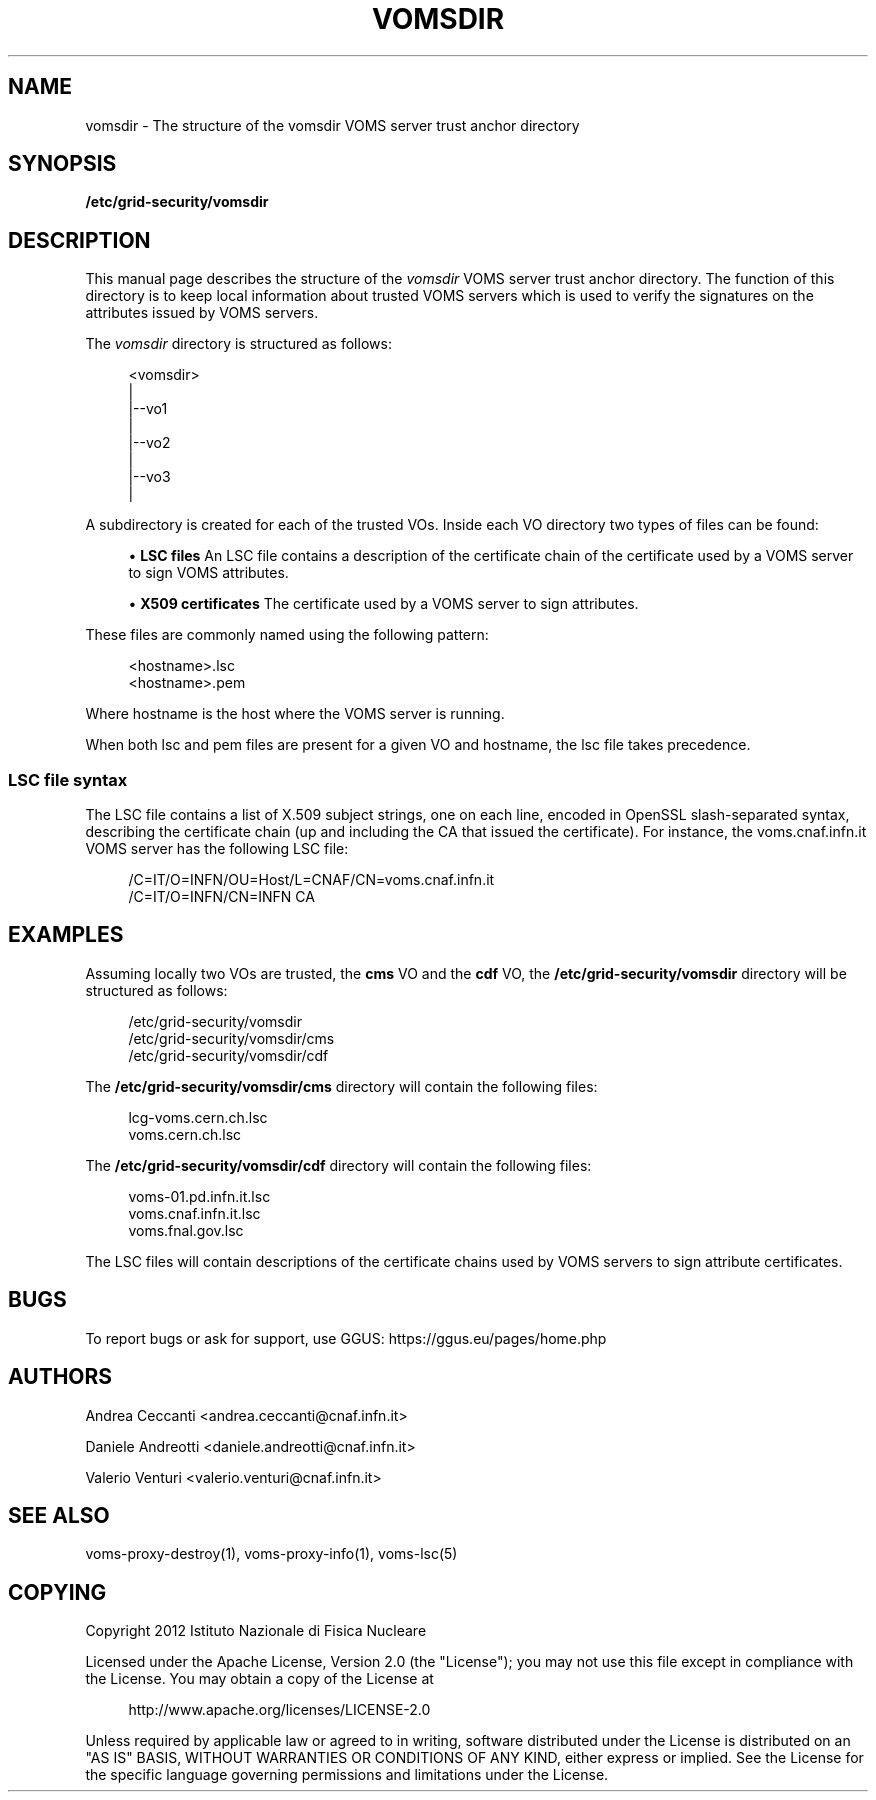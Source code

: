 '\" t
.\"     Title: vomsdir
.\"    Author: [see the "AUTHORS" section]
.\" Generator: DocBook XSL Stylesheets v1.76.1 <http://docbook.sf.net/>
.\"      Date: 11/20/2012
.\"    Manual: \ \&
.\"    Source: \ \&
.\"  Language: English
.\"
.TH "VOMSDIR" "5" "11/20/2012" "\ \&" "\ \&"
.\" -----------------------------------------------------------------
.\" * Define some portability stuff
.\" -----------------------------------------------------------------
.\" ~~~~~~~~~~~~~~~~~~~~~~~~~~~~~~~~~~~~~~~~~~~~~~~~~~~~~~~~~~~~~~~~~
.\" http://bugs.debian.org/507673
.\" http://lists.gnu.org/archive/html/groff/2009-02/msg00013.html
.\" ~~~~~~~~~~~~~~~~~~~~~~~~~~~~~~~~~~~~~~~~~~~~~~~~~~~~~~~~~~~~~~~~~
.ie \n(.g .ds Aq \(aq
.el       .ds Aq '
.\" -----------------------------------------------------------------
.\" * set default formatting
.\" -----------------------------------------------------------------
.\" disable hyphenation
.nh
.\" disable justification (adjust text to left margin only)
.ad l
.\" -----------------------------------------------------------------
.\" * MAIN CONTENT STARTS HERE *
.\" -----------------------------------------------------------------
.SH "NAME"
vomsdir \- The structure of the vomsdir VOMS server trust anchor directory
.SH "SYNOPSIS"
.sp
\fB/etc/grid\-security/vomsdir\fR
.SH "DESCRIPTION"
.sp
This manual page describes the structure of the \fIvomsdir\fR VOMS server trust anchor directory\&. The function of this directory is to keep local information about trusted VOMS servers which is used to verify the signatures on the attributes issued by VOMS servers\&.
.sp
The \fIvomsdir\fR directory is structured as follows:
.sp
.if n \{\
.RS 4
.\}
.nf
<vomsdir>
   |
   |\-\-vo1
   |
   |\-\-vo2
   |
   |\-\-vo3
   |
.fi
.if n \{\
.RE
.\}
.sp
A subdirectory is created for each of the trusted VOs\&. Inside each VO directory two types of files can be found:
.sp
.RS 4
.ie n \{\
\h'-04'\(bu\h'+03'\c
.\}
.el \{\
.sp -1
.IP \(bu 2.3
.\}

\fBLSC files\fR
An LSC file contains a description of the certificate chain of the certificate used by a VOMS server to sign VOMS attributes\&.
.RE
.sp
.RS 4
.ie n \{\
\h'-04'\(bu\h'+03'\c
.\}
.el \{\
.sp -1
.IP \(bu 2.3
.\}

\fBX509 certificates\fR
The certificate used by a VOMS server to sign attributes\&.
.RE
.sp
These files are commonly named using the following pattern:
.sp
.if n \{\
.RS 4
.\}
.nf
<hostname>\&.lsc
<hostname>\&.pem
.fi
.if n \{\
.RE
.\}
.sp
Where hostname is the host where the VOMS server is running\&.
.sp
When both lsc and pem files are present for a given VO and hostname, the lsc file takes precedence\&.
.SS "LSC file syntax"
.sp
The LSC file contains a list of X\&.509 subject strings, one on each line, encoded in OpenSSL slash\-separated syntax, describing the certificate chain (up and including the CA that issued the certificate)\&. For instance, the voms\&.cnaf\&.infn\&.it VOMS server has the following LSC file:
.sp
.if n \{\
.RS 4
.\}
.nf
/C=IT/O=INFN/OU=Host/L=CNAF/CN=voms\&.cnaf\&.infn\&.it
/C=IT/O=INFN/CN=INFN CA
.fi
.if n \{\
.RE
.\}
.SH "EXAMPLES"
.sp
Assuming locally two VOs are trusted, the \fBcms\fR VO and the \fBcdf\fR VO, the \fB/etc/grid\-security/vomsdir\fR directory will be structured as follows:
.sp
.if n \{\
.RS 4
.\}
.nf
/etc/grid\-security/vomsdir
/etc/grid\-security/vomsdir/cms
/etc/grid\-security/vomsdir/cdf
.fi
.if n \{\
.RE
.\}
.sp
The \fB/etc/grid\-security/vomsdir/cms\fR directory will contain the following files:
.sp
.if n \{\
.RS 4
.\}
.nf
lcg\-voms\&.cern\&.ch\&.lsc
voms\&.cern\&.ch\&.lsc
.fi
.if n \{\
.RE
.\}
.sp
The \fB/etc/grid\-security/vomsdir/cdf\fR directory will contain the following files:
.sp
.if n \{\
.RS 4
.\}
.nf
voms\-01\&.pd\&.infn\&.it\&.lsc
voms\&.cnaf\&.infn\&.it\&.lsc
voms\&.fnal\&.gov\&.lsc
.fi
.if n \{\
.RE
.\}
.sp
The LSC files will contain descriptions of the certificate chains used by VOMS servers to sign attribute certificates\&.
.SH "BUGS"
.sp
To report bugs or ask for support, use GGUS: https://ggus\&.eu/pages/home\&.php
.SH "AUTHORS"
.sp
Andrea Ceccanti <andrea\&.ceccanti@cnaf\&.infn\&.it>
.sp
Daniele Andreotti <daniele\&.andreotti@cnaf\&.infn\&.it>
.sp
Valerio Venturi <valerio\&.venturi@cnaf\&.infn\&.it>
.SH "SEE ALSO"
.sp
voms\-proxy\-destroy(1), voms\-proxy\-info(1), voms\-lsc(5)
.SH "COPYING"
.sp
Copyright 2012 Istituto Nazionale di Fisica Nucleare
.sp
Licensed under the Apache License, Version 2\&.0 (the "License"); you may not use this file except in compliance with the License\&. You may obtain a copy of the License at
.sp
.if n \{\
.RS 4
.\}
.nf
http://www\&.apache\&.org/licenses/LICENSE\-2\&.0
.fi
.if n \{\
.RE
.\}
.sp
Unless required by applicable law or agreed to in writing, software distributed under the License is distributed on an "AS IS" BASIS, WITHOUT WARRANTIES OR CONDITIONS OF ANY KIND, either express or implied\&. See the License for the specific language governing permissions and limitations under the License\&.

